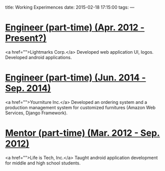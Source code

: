 title: Working Experimences
date: 2015-02-18 17:15:00
tags:
---
* __Engineer (part-time) (Apr. 2012 - Present?)__
<a href="">Lightmarks Corp.</a>
Developed web application UI, logos. Developed android applications. 
* __Engineer (part-time) (Jun. 2014 - Sep. 2014)__
<a href="">Yourniture Inc.</a>
Developed an ordering system and a production management system for customized furnitures (Amazon Web Services, Django Framework).
* __Mentor (part-time) (Mar. 2012 - Sep. 2012)__
<a href="">Life is Tech, Inc.</a>
Taught android application development for middle and high school students.